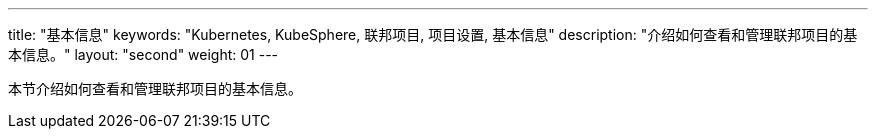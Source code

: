 ---
title: "基本信息"
keywords: "Kubernetes, KubeSphere, 联邦项目, 项目设置, 基本信息"
description: "介绍如何查看和管理联邦项目的基本信息。"
layout: "second"
weight: 01
---



本节介绍如何查看和管理联邦项目的基本信息。
